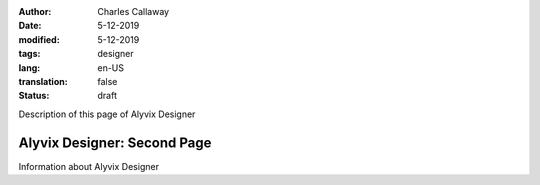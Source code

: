 :author: Charles Callaway
:date: 5-12-2019
:modified: 5-12-2019
:tags: designer
:lang: en-US
:translation: false
:status: draft


.. _alyvix_designer_medium:

Description of this page of Alyvix Designer



#############################
Alyvix Designer:  Second Page
#############################

Information about Alyvix Designer
